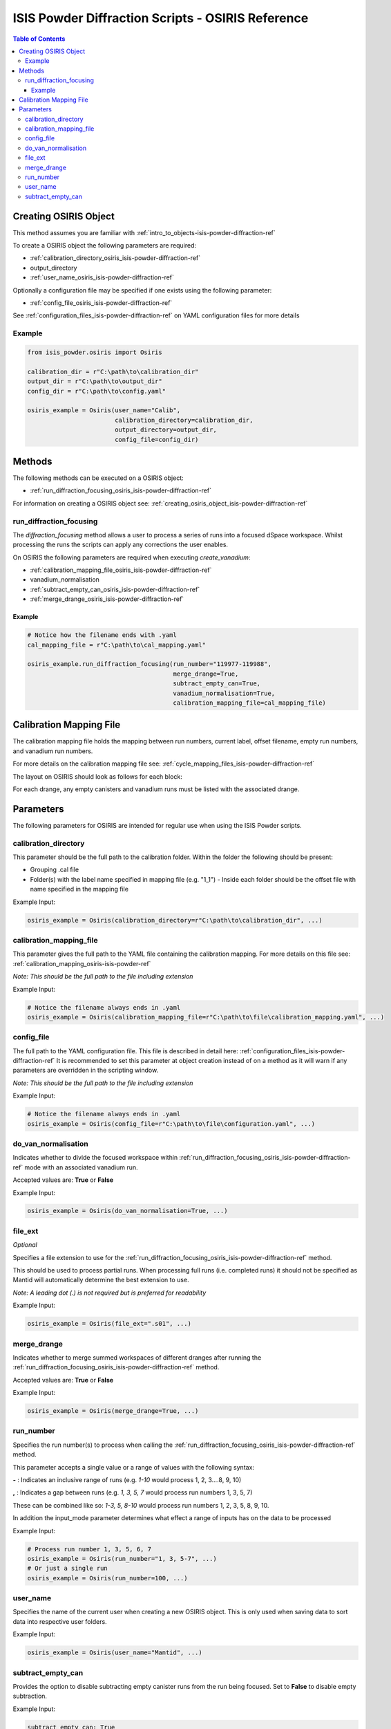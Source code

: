 .. _isis-powder-diffraction-osiris-ref:

=====================================================
ISIS Powder Diffraction Scripts - OSIRIS Reference
=====================================================

.. contents:: Table of Contents
    :local:

.. _creating_osiris_object_isis-powder-diffraction-ref:

Creating OSIRIS Object
------------------------
This method assumes you are familiar with :ref:`intro_to_objects-isis-powder-diffraction-ref`

To create a OSIRIS object the following parameters are required:

- :ref:`calibration_directory_osiris_isis-powder-diffraction-ref`
- output_directory
- :ref:`user_name_osiris_isis-powder-diffraction-ref`

Optionally a configuration file may be specified if one exists
using the following parameter:

- :ref:`config_file_osiris_isis-powder-diffraction-ref`

See :ref:`configuration_files_isis-powder-diffraction-ref`
on YAML configuration files for more details

Example
^^^^^^^

..  code-block:: python

  from isis_powder.osiris import Osiris

  calibration_dir = r"C:\path\to\calibration_dir"
  output_dir = r"C:\path\to\output_dir"
  config_dir = r"C:\path\to\config.yaml"

  osiris_example = Osiris(user_name="Calib",
                          calibration_directory=calibration_dir,
                          output_directory=output_dir,
                          config_file=config_dir)

Methods
--------
The following methods can be executed on a OSIRIS object:

- :ref:`run_diffraction_focusing_osiris_isis-powder-diffraction-ref`

For information on creating a OSIRIS object see:
:ref:`creating_osiris_object_isis-powder-diffraction-ref`

.. _run_diffraction_focusing_osiris_isis-powder-diffraction-ref:

run_diffraction_focusing
^^^^^^^^^^^^^^^^^^^^^^^^
The *diffraction_focusing* method allows a user to process a series of runs into a
focused dSpace workspace. Whilst processing the runs the scripts can apply any corrections
the user enables.

On OSIRIS the following parameters are required when executing *create_vanadium*:

- :ref:`calibration_mapping_file_osiris_isis-powder-diffraction-ref`
- vanadium_normalisation
- :ref:`subtract_empty_can_osiris_isis-powder-diffraction-ref`
- :ref:`merge_drange_osiris_isis-powder-diffraction-ref`

Example
=======
..  code-block:: python

  # Notice how the filename ends with .yaml
  cal_mapping_file = r"C:\path\to\cal_mapping.yaml"

  osiris_example.run_diffraction_focusing(run_number="119977-119988",
                                          merge_drange=True,
                                          subtract_empty_can=True,
                                          vanadium_normalisation=True,
                                          calibration_mapping_file=cal_mapping_file)
.. _calibration_mapping_osiris-isis-powder-ref:

Calibration Mapping File
-------------------------
The calibration mapping file holds the mapping between
run numbers, current label, offset filename, empty run numbers,
and vanadium run numbers.

For more details on the calibration mapping file see:
:ref:`cycle_mapping_files_isis-powder-diffraction-ref`

The layout on OSIRIS should look as follows for each block:

.. code-block:: yaml
  :linenos:

  1-120:
    label: "1_1"
    offset_file_name: "offset_file.cal"
    vanadium_drange1 : "13"
    vanadium_drange2 : "14"
    vanadium_drange3 : "15"
    vanadium_drange4 : "16"
    vanadium_drange5 : "17"
    vanadium_drange6 : "18"
    vanadium_drange7 : "19"
    vanadium_drange8 : "20"
    vanadium_drange9 : "21"
    vanadium_drange10 : "22"
    vanadium_drange11 : "23"
    vanadium_drange12 : "24"
    vanadium_run_numbers : "13-24"
    empty_drange1 : "1"
    empty_drange2 : "2"
    empty_drange3 : "3"
    empty_drange4 : "4"
    empty_drange5 : "5"
    empty_drange6 : "6"
    empty_drange7 : "7"
    empty_drange8 : "8"
    empty_drange9 : "9"
    empty_drange10 : "10"
    empty_drange11 : "11"
    empty_drange12 : "12"
    empty_run_numbers : "1-12"

For each drange, any empty canisters and vanadium runs must be listed with the associated drange.


Parameters
-----------
The following parameters for OSIRIS are intended for regular use
when using the ISIS Powder scripts.

.. _calibration_directory_osiris_isis-powder-diffraction-ref:

calibration_directory
^^^^^^^^^^^^^^^^^^^^^
This parameter should be the full path to the calibration folder.
Within the folder the following should be present:

- Grouping .cal file
- Folder(s) with the label name specified in mapping file (e.g. "1_1")
  - Inside each folder should be the offset file with name specified in the mapping file

Example Input:

..  code-block:: python

  osiris_example = Osiris(calibration_directory=r"C:\path\to\calibration_dir", ...)

.. _calibration_mapping_file_osiris_isis-powder-diffraction-ref:

calibration_mapping_file
^^^^^^^^^^^^^^^^^^^^^^^^^
This parameter gives the full path to the YAML file containing the
calibration mapping. For more details on this file see:
:ref:`calibration_mapping_osiris-isis-powder-ref`

*Note: This should be the full path to the file including extension*

Example Input:

..  code-block:: python

  # Notice the filename always ends in .yaml
  osiris_example = Osiris(calibration_mapping_file=r"C:\path\to\file\calibration_mapping.yaml", ...)

.. _config_file_osiris_isis-powder-diffraction-ref:

config_file
^^^^^^^^^^^
The full path to the YAML configuration file. This file is
described in detail here: :ref:`configuration_files_isis-powder-diffraction-ref`
It is recommended to set this parameter at object creation instead
of on a method as it will warn if any parameters are overridden
in the scripting window.

*Note: This should be the full path to the file including extension*

Example Input:

..  code-block:: python

  # Notice the filename always ends in .yaml
  osiris_example = Osiris(config_file=r"C:\path\to\file\configuration.yaml", ...)

.. _do_van_normalisation_osiris_isis-powder-diffraction-ref:

do_van_normalisation
^^^^^^^^^^^^^^^^^^^^
Indicates whether to divide the focused workspace within
:ref:`run_diffraction_focusing_osiris_isis-powder-diffraction-ref` mode with an
associated vanadium run.

Accepted values are: **True** or **False**

Example Input:

..  code-block:: python

  osiris_example = Osiris(do_van_normalisation=True, ...)

.. _file_ext_osiris_isis-powder-diffraction-ref:

file_ext
^^^^^^^^
*Optional*

Specifies a file extension to use for the
:ref:`run_diffraction_focusing_osiris_isis-powder-diffraction-ref` method.

This should be used to process partial runs. When
processing full runs (i.e. completed runs) it should not
be specified as Mantid will automatically determine the
best extension to use.

*Note: A leading dot (.) is not required but
is preferred for readability*

Example Input:

..  code-block:: python

  osiris_example = Osiris(file_ext=".s01", ...)

.. _merge_drange_osiris_isis-powder-diffraction-ref:

merge_drange
^^^^^^^^^^^^
Indicates whether to merge summed workspaces of different dranges after running the
:ref:`run_diffraction_focusing_osiris_isis-powder-diffraction-ref` method.

Accepted values are: **True** or **False**

Example Input:

..  code-block:: python

  osiris_example = Osiris(merge_drange=True, ...)

.. _run_number_osiris_isis-powder-diffraction-ref:

run_number
^^^^^^^^^^
Specifies the run number(s) to process when calling the
:ref:`run_diffraction_focusing_osiris_isis-powder-diffraction-ref` method.

This parameter accepts a single value or a range
of values with the following syntax:

**-** : Indicates an inclusive range of runs
(e.g. *1-10* would process 1, 2, 3....8, 9, 10)

**,** : Indicates a gap between runs
(e.g. *1, 3, 5, 7* would process run numbers 1, 3, 5, 7)

These can be combined like so:
*1-3, 5, 8-10* would process run numbers 1, 2, 3, 5, 8, 9, 10.

In addition the input_mode parameter determines what effect a range of inputs
has on the data to be processed

Example Input:

..  code-block:: python

  # Process run number 1, 3, 5, 6, 7
  osiris_example = Osiris(run_number="1, 3, 5-7", ...)
  # Or just a single run
  osiris_example = Osiris(run_number=100, ...)

.. _user_name_osiris_isis-powder-diffraction-ref:

user_name
^^^^^^^^^
Specifies the name of the current user when creating a
new OSIRIS object. This is only used when saving data to
sort data into respective user folders.

Example Input:

..  code-block:: python

  osiris_example = Osiris(user_name="Mantid", ...)

.. _subtract_empty_can_osiris_isis-powder-diffraction-ref:

subtract_empty_can
^^^^^^^^^^^^^^^^^^
Provides the option to disable subtracting empty canister runs from
the run being focused. Set to **False** to disable empty subtraction.

Example Input:

.. code-block:: python

  subtract_empty_can: True


.. categories:: Techniques

